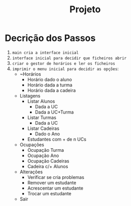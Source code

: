 #+title: Projeto

* Decrição dos Passos

1) ~main cria a interface inicial~
2) ~interface inicial para decidir que ficheiros abrir~
3) ~criar o gestor de horários e ler os ficheiros~
4) ~imprimir o menu inicial para decidir as opções~:
   + ~Horários
     + Horário dado o aluno
     + Horário dada a turma
     + Horário dada a cadeira
   + Listagens
     + Listar Alunos
       + Dada a UC
       + Dada a UC+Turma
     + Listar Turmas
       + Dada a UC
     + Listar Cadeiras
       + Dado o Ano
     + Estudantes com + de n UCs
   + Ocupações
     + Ocupação Turma
     + Ocupação Ano
     + Ocupação Cadeiras
     + Cadeira c/+ Alunos
   + Alterações
     - Verificar se cria problemas
     + Remover um estudante
     + Acrescentar um estudante
     + Trocar um estudante
   + Sair
